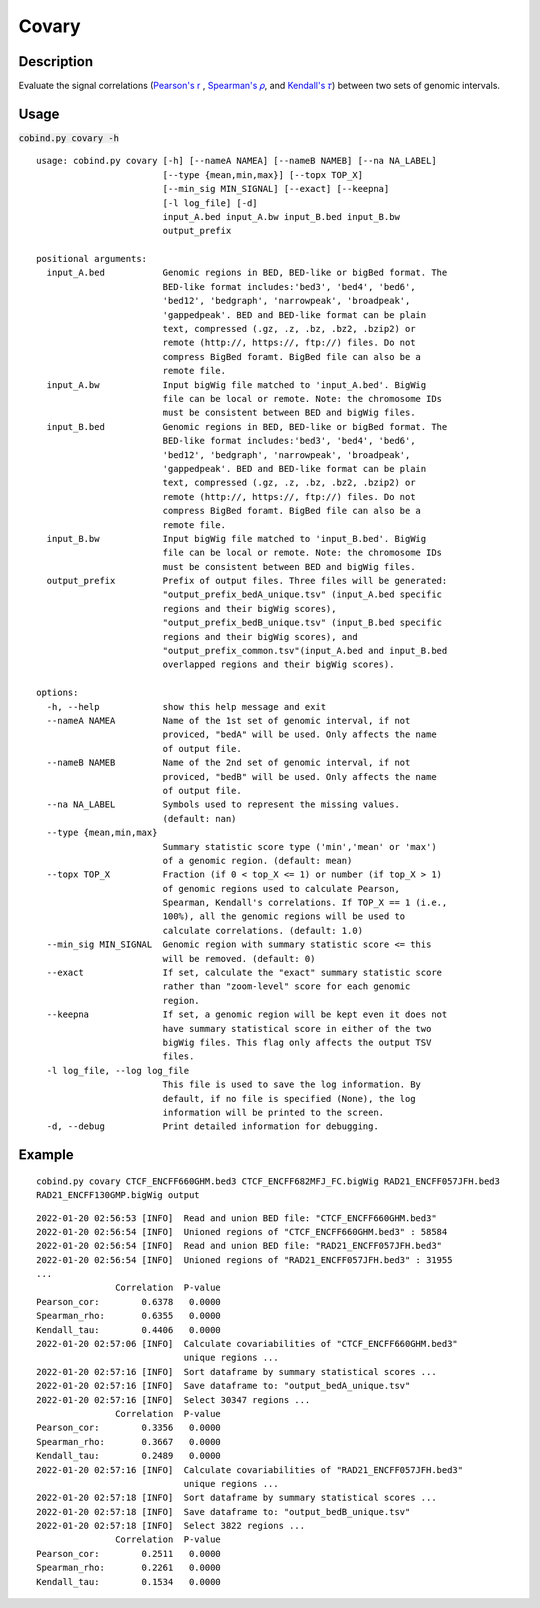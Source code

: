 Covary
============

Description
-------------
Evaluate the signal correlations (`Pearson's r <https://en.wikipedia.org/wiki/Pearson_correlation_coefficient>`_
, `Spearman's 𝜌 <https://en.wikipedia.org/wiki/Spearman%27s_rank_correlation_coefficient>`_, 
and `Kendall's 𝜏 <https://en.wikipedia.org/wiki/Kendall_rank_correlation_coefficient>`_) between two sets of genomic intervals. 


Usage
-----

:code:`cobind.py covary -h`

::
 
 usage: cobind.py covary [-h] [--nameA NAMEA] [--nameB NAMEB] [--na NA_LABEL]
                         [--type {mean,min,max}] [--topx TOP_X]
                         [--min_sig MIN_SIGNAL] [--exact] [--keepna]
                         [-l log_file] [-d]
                         input_A.bed input_A.bw input_B.bed input_B.bw
                         output_prefix
 
 positional arguments:
   input_A.bed           Genomic regions in BED, BED-like or bigBed format. The
                         BED-like format includes:'bed3', 'bed4', 'bed6',
                         'bed12', 'bedgraph', 'narrowpeak', 'broadpeak',
                         'gappedpeak'. BED and BED-like format can be plain
                         text, compressed (.gz, .z, .bz, .bz2, .bzip2) or
                         remote (http://, https://, ftp://) files. Do not
                         compress BigBed foramt. BigBed file can also be a
                         remote file.
   input_A.bw            Input bigWig file matched to 'input_A.bed'. BigWig
                         file can be local or remote. Note: the chromosome IDs
                         must be consistent between BED and bigWig files.
   input_B.bed           Genomic regions in BED, BED-like or bigBed format. The
                         BED-like format includes:'bed3', 'bed4', 'bed6',
                         'bed12', 'bedgraph', 'narrowpeak', 'broadpeak',
                         'gappedpeak'. BED and BED-like format can be plain
                         text, compressed (.gz, .z, .bz, .bz2, .bzip2) or
                         remote (http://, https://, ftp://) files. Do not
                         compress BigBed foramt. BigBed file can also be a
                         remote file.
   input_B.bw            Input bigWig file matched to 'input_B.bed'. BigWig
                         file can be local or remote. Note: the chromosome IDs
                         must be consistent between BED and bigWig files.
   output_prefix         Prefix of output files. Three files will be generated:
                         "output_prefix_bedA_unique.tsv" (input_A.bed specific
                         regions and their bigWig scores),
                         "output_prefix_bedB_unique.tsv" (input_B.bed specific
                         regions and their bigWig scores), and
                         "output_prefix_common.tsv"(input_A.bed and input_B.bed
                         overlapped regions and their bigWig scores).

 options:
   -h, --help            show this help message and exit
   --nameA NAMEA         Name of the 1st set of genomic interval, if not
                         proviced, "bedA" will be used. Only affects the name
                         of output file.
   --nameB NAMEB         Name of the 2nd set of genomic interval, if not
                         proviced, "bedB" will be used. Only affects the name
                         of output file.
   --na NA_LABEL         Symbols used to represent the missing values.
                         (default: nan)
   --type {mean,min,max}
                         Summary statistic score type ('min','mean' or 'max')
                         of a genomic region. (default: mean)
   --topx TOP_X          Fraction (if 0 < top_X <= 1) or number (if top_X > 1)
                         of genomic regions used to calculate Pearson,
                         Spearman, Kendall's correlations. If TOP_X == 1 (i.e.,
                         100%), all the genomic regions will be used to
                         calculate correlations. (default: 1.0)
   --min_sig MIN_SIGNAL  Genomic region with summary statistic score <= this
                         will be removed. (default: 0)
   --exact               If set, calculate the "exact" summary statistic score
                         rather than "zoom-level" score for each genomic
                         region.
   --keepna              If set, a genomic region will be kept even it does not
                         have summary statistical score in either of the two
                         bigWig files. This flag only affects the output TSV
                         files.
   -l log_file, --log log_file
                         This file is used to save the log information. By
                         default, if no file is specified (None), the log
                         information will be printed to the screen.
   -d, --debug           Print detailed information for debugging.

Example
-------

::
 
 cobind.py covary CTCF_ENCFF660GHM.bed3 CTCF_ENCFF682MFJ_FC.bigWig RAD21_ENCFF057JFH.bed3 
 RAD21_ENCFF130GMP.bigWig output


::
 
 2022-01-20 02:56:53 [INFO]  Read and union BED file: "CTCF_ENCFF660GHM.bed3"
 2022-01-20 02:56:54 [INFO]  Unioned regions of "CTCF_ENCFF660GHM.bed3" : 58584
 2022-01-20 02:56:54 [INFO]  Read and union BED file: "RAD21_ENCFF057JFH.bed3"
 2022-01-20 02:56:54 [INFO]  Unioned regions of "RAD21_ENCFF057JFH.bed3" : 31955
 ...
                Correlation  P-value
 Pearson_cor:        0.6378   0.0000
 Spearman_rho:       0.6355   0.0000
 Kendall_tau:        0.4406   0.0000
 2022-01-20 02:57:06 [INFO]  Calculate covariabilities of "CTCF_ENCFF660GHM.bed3"
                             unique regions ...
 2022-01-20 02:57:16 [INFO]  Sort dataframe by summary statistical scores ...
 2022-01-20 02:57:16 [INFO]  Save dataframe to: "output_bedA_unique.tsv"
 2022-01-20 02:57:16 [INFO]  Select 30347 regions ...
                Correlation  P-value
 Pearson_cor:        0.3356   0.0000
 Spearman_rho:       0.3667   0.0000
 Kendall_tau:        0.2489   0.0000
 2022-01-20 02:57:16 [INFO]  Calculate covariabilities of "RAD21_ENCFF057JFH.bed3"
                             unique regions ...
 2022-01-20 02:57:18 [INFO]  Sort dataframe by summary statistical scores ...
 2022-01-20 02:57:18 [INFO]  Save dataframe to: "output_bedB_unique.tsv"
 2022-01-20 02:57:18 [INFO]  Select 3822 regions ...
                Correlation  P-value
 Pearson_cor:        0.2511   0.0000
 Spearman_rho:       0.2261   0.0000
 Kendall_tau:        0.1534   0.0000



